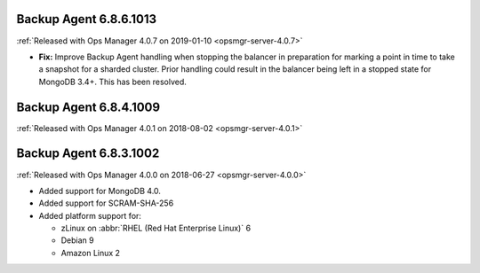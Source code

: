 .. _backup-6.8.6.1013:

Backup Agent 6.8.6.1013
-----------------------

:ref:`Released with Ops Manager 4.0.7 on 2019-01-10 <opsmgr-server-4.0.7>`

- **Fix:** Improve Backup Agent handling when stopping the balancer in
  preparation for marking a point in time to take a snapshot for a
  sharded cluster. Prior handling could result in the balancer being
  left in a stopped state for MongoDB 3.4+. This has been resolved.

.. _backup-6.8.4.1009:

Backup Agent 6.8.4.1009
-----------------------

:ref:`Released with Ops Manager 4.0.1 on 2018-08-02 <opsmgr-server-4.0.1>`

.. _backup-6.8.3.1002:

Backup Agent 6.8.3.1002
-----------------------

:ref:`Released with Ops Manager 4.0.0 on 2018-06-27 <opsmgr-server-4.0.0>`

- Added support for MongoDB 4.0.
- Added support for SCRAM-SHA-256
- Added platform support for:

  - zLinux on :abbr:`RHEL (Red Hat Enterprise Linux)` 6
  - Debian 9
  - Amazon Linux 2
